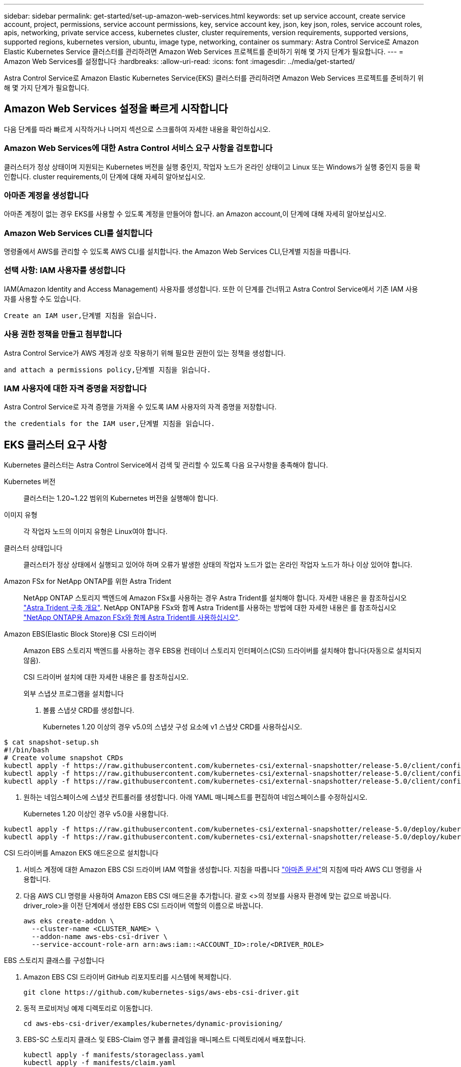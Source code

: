 ---
sidebar: sidebar 
permalink: get-started/set-up-amazon-web-services.html 
keywords: set up service account, create service account, project, permissions, service account permissions, key, service account key, json, key json, roles, service account roles, apis, networking, private service access, kubernetes cluster, cluster requirements, version requirements, supported versions, supported regions, kubernetes version, ubuntu, image type, networking, container os 
summary: Astra Control Service로 Amazon Elastic Kubernetes Service 클러스터를 관리하려면 Amazon Web Services 프로젝트를 준비하기 위해 몇 가지 단계가 필요합니다. 
---
= Amazon Web Services를 설정합니다
:hardbreaks:
:allow-uri-read: 
:icons: font
:imagesdir: ../media/get-started/


Astra Control Service로 Amazon Elastic Kubernetes Service(EKS) 클러스터를 관리하려면 Amazon Web Services 프로젝트를 준비하기 위해 몇 가지 단계가 필요합니다.



== Amazon Web Services 설정을 빠르게 시작합니다

다음 단계를 따라 빠르게 시작하거나 나머지 섹션으로 스크롤하여 자세한 내용을 확인하십시오.



=== Amazon Web Services에 대한 Astra Control 서비스 요구 사항을 검토합니다

[role="quick-margin-para"]
클러스터가 정상 상태이며 지원되는 Kubernetes 버전을 실행 중인지, 작업자 노드가 온라인 상태이고 Linux 또는 Windows가 실행 중인지 등을 확인합니다.  cluster requirements,이 단계에 대해 자세히 알아보십시오.



=== 아마존 계정을 생성합니다

[role="quick-margin-para"]
아마존 계정이 없는 경우 EKS를 사용할 수 있도록 계정을 만들어야 합니다.  an Amazon account,이 단계에 대해 자세히 알아보십시오.



=== Amazon Web Services CLI를 설치합니다

[role="quick-margin-para"]
명령줄에서 AWS를 관리할 수 있도록 AWS CLI를 설치합니다.  the Amazon Web Services CLI,단계별 지침을 따릅니다.



=== 선택 사항: IAM 사용자를 생성합니다

[role="quick-margin-para"]
IAM(Amazon Identity and Access Management) 사용자를 생성합니다. 또한 이 단계를 건너뛰고 Astra Control Service에서 기존 IAM 사용자를 사용할 수도 있습니다.

[role="quick-margin-para"]
 Create an IAM user,단계별 지침을 읽습니다.



=== 사용 권한 정책을 만들고 첨부합니다

[role="quick-margin-para"]
Astra Control Service가 AWS 계정과 상호 작용하기 위해 필요한 권한이 있는 정책을 생성합니다.

[role="quick-margin-para"]
 and attach a permissions policy,단계별 지침을 읽습니다.



=== IAM 사용자에 대한 자격 증명을 저장합니다

[role="quick-margin-para"]
Astra Control Service로 자격 증명을 가져올 수 있도록 IAM 사용자의 자격 증명을 저장합니다.

[role="quick-margin-para"]
 the credentials for the IAM user,단계별 지침을 읽습니다.



== EKS 클러스터 요구 사항

Kubernetes 클러스터는 Astra Control Service에서 검색 및 관리할 수 있도록 다음 요구사항을 충족해야 합니다.

Kubernetes 버전:: 클러스터는 1.20~1.22 범위의 Kubernetes 버전을 실행해야 합니다.
이미지 유형:: 각 작업자 노드의 이미지 유형은 Linux여야 합니다.
클러스터 상태입니다:: 클러스터가 정상 상태에서 실행되고 있어야 하며 오류가 발생한 상태의 작업자 노드가 없는 온라인 작업자 노드가 하나 이상 있어야 합니다.


Amazon FSx for NetApp ONTAP를 위한 Astra Trident:: NetApp ONTAP 스토리지 백엔드에 Amazon FSx를 사용하는 경우 Astra Trident를 설치해야 합니다. 자세한 내용은 을 참조하십시오 https://docs.netapp.com/us-en/trident/trident-get-started/kubernetes-deploy.html["Astra Trident 구축 개요"^]. NetApp ONTAP용 FSx와 함께 Astra Trident를 사용하는 방법에 대한 자세한 내용은 를 참조하십시오 https://docs.netapp.com/us-en/trident/trident-use/trident-fsx.html["NetApp ONTAP용 Amazon FSx와 함께 Astra Trident를 사용하십시오"^].
Amazon EBS(Elastic Block Store)용 CSI 드라이버:: Amazon EBS 스토리지 백엔드를 사용하는 경우 EBS용 컨테이너 스토리지 인터페이스(CSI) 드라이버를 설치해야 합니다(자동으로 설치되지 않음).
+
--
CSI 드라이버 설치에 대한 자세한 내용은 를 참조하십시오.

====
.외부 스냅샷 프로그램을 설치합니다
. 볼륨 스냅샷 CRD를 생성합니다.
+
Kubernetes 1.20 이상의 경우 v5.0의 스냅샷 구성 요소에 v1 스냅샷 CRD를 사용하십시오.

+
[role="tabbed-block"]
=====
.v5.0 구성 요소
--
[source, yaml]
----
$ cat snapshot-setup.sh
#!/bin/bash
# Create volume snapshot CRDs
kubectl apply -f https://raw.githubusercontent.com/kubernetes-csi/external-snapshotter/release-5.0/client/config/crd/snapshot.storage.k8s.io_volumesnapshotclasses.yaml
kubectl apply -f https://raw.githubusercontent.com/kubernetes-csi/external-snapshotter/release-5.0/client/config/crd/snapshot.storage.k8s.io_volumesnapshotcontents.yaml
kubectl apply -f https://raw.githubusercontent.com/kubernetes-csi/external-snapshotter/release-5.0/client/config/crd/snapshot.storage.k8s.io_volumesnapshots.yaml
----
--
=====
. 원하는 네임스페이스에 스냅샷 컨트롤러를 생성합니다. 아래 YAML 매니페스트를 편집하여 네임스페이스를 수정하십시오.
+
Kubernetes 1.20 이상인 경우 v5.0을 사용합니다.

+
[role="tabbed-block"]
=====
.v5.0 컨트롤러
--
[source, yaml]
----
kubectl apply -f https://raw.githubusercontent.com/kubernetes-csi/external-snapshotter/release-5.0/deploy/kubernetes/snapshot-controller/rbac-snapshot-controller.yaml
kubectl apply -f https://raw.githubusercontent.com/kubernetes-csi/external-snapshotter/release-5.0/deploy/kubernetes/snapshot-controller/setup-snapshot-controller.yaml
----
--
=====


.CSI 드라이버를 Amazon EKS 애드온으로 설치합니다
. 서비스 계정에 대한 Amazon EBS CSI 드라이버 IAM 역할을 생성합니다. 지침을 따릅니다 https://docs.aws.amazon.com/eks/latest/userguide/csi-iam-role.html["아마존 문서"^]의 지침에 따라 AWS CLI 명령을 사용합니다.
. 다음 AWS CLI 명령을 사용하여 Amazon EBS CSI 애드온을 추가합니다. 괄호 <>의 정보를 사용자 환경에 맞는 값으로 바꿉니다. driver_role>을 이전 단계에서 생성한 EBS CSI 드라이버 역할의 이름으로 바꿉니다.
+
[source, sh]
----
aws eks create-addon \
  --cluster-name <CLUSTER_NAME> \
  --addon-name aws-ebs-csi-driver \
  --service-account-role-arn arn:aws:iam::<ACCOUNT_ID>:role/<DRIVER_ROLE>
----


.EBS 스토리지 클래스를 구성합니다
. Amazon EBS CSI 드라이버 GitHub 리포지토리를 시스템에 복제합니다.
+
[source, sh]
----
git clone https://github.com/kubernetes-sigs/aws-ebs-csi-driver.git
----
. 동적 프로비저닝 예제 디렉토리로 이동합니다.
+
[source, sh]
----
cd aws-ebs-csi-driver/examples/kubernetes/dynamic-provisioning/
----
. EBS-SC 스토리지 클래스 및 EBS-Claim 영구 볼륨 클레임을 매니페스트 디렉토리에서 배포합니다.
+
[source, sh]
----
kubectl apply -f manifests/storageclass.yaml
kubectl apply -f manifests/claim.yaml
----
. EBS-SC 스토리지 클래스를 설명합니다.
+
[source, sh]
----
kubectl describe storageclass ebs-sc
----
+
스토리지 클래스 속성을 설명하는 출력이 표시됩니다.



====
--




== 아마존 계정을 생성합니다

아마존 계정이 없는 경우 아마존 EKS에 대한 청구를 활성화하려면 계정을 생성해야 합니다.

.단계
. 로 이동합니다 https://www.amazon.com["아마존 홈페이지"^] 오른쪽 상단에서 * 로그인 * 을 선택하고 * 여기서 시작 * 을 선택합니다.
. 표시되는 메시지에 따라 계정을 만듭니다.




== Amazon Web Services CLI를 설치합니다

명령줄에서 AWS 리소스를 관리할 수 있도록 AWS CLI를 설치합니다.

.단계
. 로 이동합니다 https://docs.aws.amazon.com/cli/latest/userguide/cli-chap-getting-started.html["AWS CLI 시작하기"^] 지침에 따라 CLI를 설치합니다.




== 선택 사항: IAM 사용자를 생성합니다

IAM 사용자를 생성하여 보안을 강화하고 AWS 서비스 및 리소스를 사용 및 관리할 수 있습니다. 이 단계를 건너뛰고 Astra Control Service에서 기존 IAM 사용자를 사용할 수도 있습니다.

.단계
. 로 이동합니다 https://docs.aws.amazon.com/IAM/latest/UserGuide/id_users_create.html#id_users_create_cliwpsapi["IAM 사용자 생성"^] 지침에 따라 IAM 사용자를 생성합니다.




== 사용 권한 정책을 만들고 첨부합니다

Astra Control Service가 AWS 계정과 상호 작용하기 위해 필요한 권한이 있는 정책을 생성합니다.

.단계
. policy.json이라는 새 파일을 만듭니다.
. 다음 JSON 콘텐츠를 파일에 복사합니다.
+
[source, JSON]
----
{
    "Version": "2012-10-17",
    "Statement": [
        {
            "Sid": "VisualEditor0",
            "Effect": "Allow",
            "Action": [
                "cloudwatch:GetMetricData",
                "fsx:DescribeVolumes",
                "ec2:DescribeRegions",
                "s3:CreateBucket",
                "s3:ListBucket",
                "s3:PutObject",
                "s3:GetObject",
                "iam:SimulatePrincipalPolicy",
                "s3:ListAllMyBuckets",
                "eks:DescribeCluster",
                "eks:ListNodegroups",
                "eks:DescribeNodegroup",
                "eks:ListClusters",
                "iam:GetUser",
                "s3:DeleteObject",
                "s3:DeleteBucket",
                "autoscaling:DescribeAutoScalingGroups"
            ],
            "Resource": "*"
        }
    ]
}
----
. 정책을 생성합니다.
+
[source, sh]
----
POLICY_ARN=$(aws iam create-policy  --policy-name <policy-name> --policy-document file://policy.json  --query='Policy.Arn' --output=text)
----
. 정책을 IAM 사용자에게 연결합니다. '<IAM-user-name>'을(를) 생성한 IAM 사용자의 사용자 이름 또는 기존 IAM 사용자로 대체합니다.
+
[source, sh]
----
aws iam attach-user-policy --user-name <IAM-USER-NAME> --policy-arn=$POLICY_ARN
----




== IAM 사용자에 대한 자격 증명을 저장합니다

Astra Control Service가 사용자를 인식할 수 있도록 IAM 사용자의 자격 증명을 저장합니다.

.단계
. 자격 증명을 다운로드합니다. '<IAM-user-name>'을(를) 사용하려는 IAM 사용자의 사용자 이름으로 바꿉니다.
+
[source, sh]
----
aws iam create-access-key --user-name <IAM-USER-NAME> --output json > credential.json
----


자격 증명.json 파일이 생성되어 Astra Control Service로 자격 증명을 가져올 수 있습니다.
